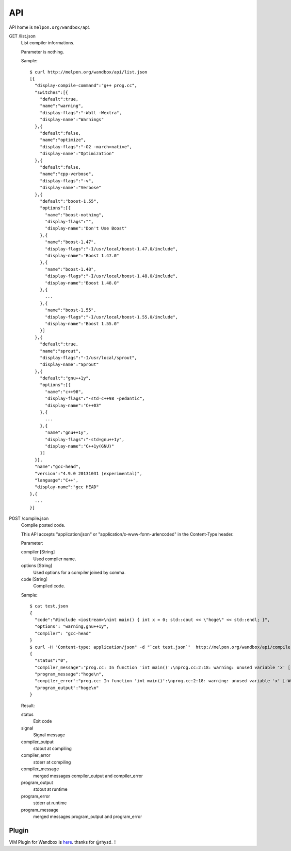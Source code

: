 API
============

API home is ``melpon.org/wandbox/api``

GET /list.json
  List compiler informations.

  Parameter is nothing.

  Sample::

    $ curl http://melpon.org/wandbox/api/list.json
    [{
      "display-compile-command":"g++ prog.cc",
      "switches":[{
        "default":true,
        "name":"warning",
        "display-flags":"-Wall -Wextra",
        "display-name":"Warnings"
      },{
        "default":false,
        "name":"optimize",
        "display-flags":"-O2 -march=native",
        "display-name":"Optimization"
      },{
        "default":false,
        "name":"cpp-verbose",
        "display-flags":"-v",
        "display-name":"Verbose"
      },{
        "default":"boost-1.55",
        "options":[{
          "name":"boost-nothing",
          "display-flags":"",
          "display-name":"Don't Use Boost"
        },{
          "name":"boost-1.47",
          "display-flags":"-I/usr/local/boost-1.47.0/include",
          "display-name":"Boost 1.47.0"
        },{
          "name":"boost-1.48",
          "display-flags":"-I/usr/local/boost-1.48.0/include",
          "display-name":"Boost 1.48.0"
        },{
          ...
        },{
          "name":"boost-1.55",
          "display-flags":"-I/usr/local/boost-1.55.0/include",
          "display-name":"Boost 1.55.0"
        }]
      },{
        "default":true,
        "name":"sprout",
        "display-flags":"-I/usr/local/sprout",
        "display-name":"Sprout"
      },{
        "default":"gnu++1y",
        "options":[{
          "name":"c++98",
          "display-flags":"-std=c++98 -pedantic",
          "display-name":"C++03"
        },{
          ...
        },{
          "name":"gnu++1y",
          "display-flags":"-std=gnu++1y",
          "display-name":"C++1y(GNU)"
        }]
      }],
      "name":"gcc-head",
      "version":"4.9.0 20131031 (experimental)",
      "language":"C++",
      "display-name":"gcc HEAD"
    },{
      ...
    }]

POST /compile.json
  Compile posted code.

  This API accepts "application/json" or
  "application/x-www-form-urlencoded" in the Content-Type header.

  Parameter:

  compiler [String]
    Used compiler name.
  options [String]
    Used options for a compiler joined by comma.
  code [String]
    Compiled code.

  Sample::

    $ cat test.json
    {
      "code":"#include <iostream>\nint main() { int x = 0; std::cout << \"hoge\" << std::endl; }",
      "options": "warning,gnu++1y",
      "compiler": "gcc-head"
    }
    $ curl -H "Content-type: application/json" -d "`cat test.json`"  http://melpon.org/wandbox/api/compile.json
    {
      "status":"0",
      "compiler_message":"prog.cc: In function 'int main()':\nprog.cc:2:18: warning: unused variable 'x' [-Wunused-variable]\n int main() { int x = 0; std::cout \u003c\u003c \"hoge\" \u003c\u003c std::endl; }\n                  ^\n",
      "program_message":"hoge\n",
      "compiler_error":"prog.cc: In function 'int main()':\nprog.cc:2:18: warning: unused variable 'x' [-Wunused-variable]\n int main() { int x = 0; std::cout \u003c\u003c \"hoge\" \u003c\u003c std::endl; }\n                  ^\n",
      "program_output":"hoge\n"
    }

  Result:

  status
    Exit code
  signal
    Signal message
  compiler_output
    stdout at compiling
  compiler_error
    stderr at compiling
  compiler_message
    merged messages compiler_output and compiler_error
  program_output
    stdout at runtime
  program_error
    stderr at runtime
  program_message
    merged messages program_output and program_error


Plugin
------------

VIM Plugin for Wandbox is here_. thanks for @rhysd_ !

.. _here: https://github.com/rhysd/wandbox-vim
.. _@rhysd: https://github.com/rhysd
